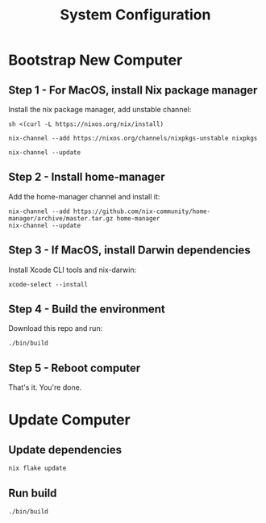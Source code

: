 #+title: System Configuration

* Bootstrap New Computer

** Step 1 - For MacOS, install Nix package manager

Install the nix package manager, add unstable channel:

#+BEGIN_SRC shell
sh <(curl -L https://nixos.org/nix/install)
#+END_SRC

#+BEGIN_SRC shell
nix-channel --add https://nixos.org/channels/nixpkgs-unstable nixpkgs
#+END_SRC

#+BEGIN_SRC shell
nix-channel --update
#+END_SRC


** Step 2 - Install home-manager

Add the home-manager channel and install it:

#+BEGIN_SRC shell
nix-channel --add https://github.com/nix-community/home-manager/archive/master.tar.gz home-manager
nix-channel --update
#+END_SRC


** Step 3 - If MacOS, install Darwin dependencies

Install Xcode CLI tools and nix-darwin:

#+BEGIN_SRC shell
xcode-select --install
#+END_SRC


** Step 4 - Build the environment

Download this repo and run:

#+BEGIN_SRC shell
./bin/build
#+END_SRC


** Step 5 - Reboot computer

That's it. You're done.


* Update Computer

** Update dependencies

#+BEGIN_SRC shell
nix flake update
#+END_SRC


** Run build

#+BEGIN_SRC shell
./bin/build
#+END_SRC

